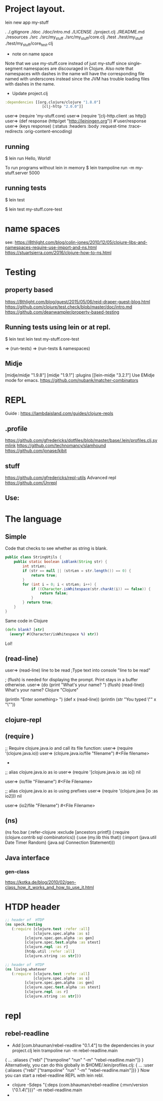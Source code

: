 
* Project layout.

lein new app my-stuff

.
./.gitignore
./doc
./doc/intro.md
./LICENSE
./project.clj
./README.md
./resources
./src
./src/my_stuff
./src/my_stuff/core.clj
./test
./test/my_stuff
./test/my_stuff/core_test.clj

- note on name space
Note that we use my-stuff.core instead of just my-stuff since
 single-segment namespaces are discouraged in Clojure.
 Also note that namespaces with dashes in the name will have
 the corresponding file named with underscores instead since
 the JVM has trouble loading files with dashes in the name.

- Update project.clj
#+BEGIN_SRC clojure
:dependencies [[org.clojure/clojure "1.8.0"]
                 [clj-http "2.0.0"]]

#+END_SRC

user=> (require 'my-stuff.core)
user=> (require '[clj-http.client :as http])
user=> (def response (http/get "http://leiningen.org"))
#'user/response
user=> (keys response)
(:status :headers :body :request-time :trace-redirects :orig-content-encoding)

** running

$ lein run
Hello, World!

To run programs without lein in memory
$ lein trampoline run -m my-stuff.server 5000

** running tests

$ lein test

$ lein test my-stuff.core-test

* name spaces
see:
https://8thlight.com/blog/colin-jones/2010/12/05/clojure-libs-and-namespaces-require-use-import-and-ns.html
https://stuartsierra.com/2016/clojure-how-to-ns.html

* Testing
** property based
https://8thlight.com/blog/guest/2015/05/06/reid-draper-guest-blog.html
https://github.com/clojure/test.check/blob/master/doc/intro.md
https://github.com/deanwampler/property-based-testing

** Running tests using lein or at repl.
$ lein test
lein test my-stuff.core-test

=> (run-tests)
=> (run-tests & namespaces)

** Midje
[midje/midje "1.9.8"]
[midje "1.9.1"]
:plugins [[lein-midje "3.2.1"]
Use EMidje mode for emacs.
https://github.com/nubank/matcher-combinators
* REPL
Guide : https://lambdaisland.com/guides/clojure-repls
** .profile

https://github.com/gfredericks/dotfiles/blob/master/base/.lein/profiles.clj.symlink
https://github.com/technomancy/slamhound
https://github.com/jonase/kibit

** stuff
https://github.com/gfredericks/repl-utils
Advanced repl
https://github.com/Unrepl

** Use:

* The language
** Simple

Code that checks to see whether as string is blank.

#+BEGIN_SRC java
  public class StringUtils {
      public static boolean isBlank(String str) {
          int strLen;
          if (str == null || (strLen = str.length()) == 0) {
              return true;
          }
          for (int i = 0; i < strLen; i++) {
              if ((Character.isWhitespace(str.charAt(i)) == false)) {
                  return false;
              }
          } return true;
      }
  }
#+END_SRC

Same code in Clojure
#+BEGIN_SRC clojure
  (defn blank? [str]
    (every? #(Character/isWhitespace %) str))
#+END_SRC
Lol!

** (read-line)
user=> (read-line)
line to be read      ;Type text into console
"line to be read"

; (flush) is needed for displaying the prompt. Print stays in a buffer otherwise.
user=> (do (print "What's your name? ") (flush) (read-line))
What's your name? Clojure
"Clojure"

(println "Enter something> ")
(def x (read-line))
(println (str "You typed \"" x "\""))

** clojure-repl
** (require )
;; Require clojure.java.io and call its file function:
user=> (require '(clojure.java.io))
user=> (clojure.java.io/file "filename")
#<File filename>
-
;; alias clojure.java.io as io
user=> (require '[clojure.java.io :as io])
nil

user=> (io/file "Filename")
#<File Filename>

;; alias clojure.java.io as io using prefixes
user=> (require '(clojure.java [io :as io2]))
nil

user=> (io2/file "Filename")
#<File Filename>

** (ns)
(ns foo.bar
  (:refer-clojure :exclude [ancestors printf])
  (:require (clojure.contrib sql combinatorics))
  (:use (my.lib this that))
  (:import (java.util Date Timer Random)
           (java.sql Connection Statement)))
** Java interface
*** gen-class
https://kotka.de/blog/2010/02/gen-class_how_it_works_and_how_to_use_it.html

* HTDP header
#+BEGIN_SRC clojure
  ;; header of  HTDP
  (ns speck.testing
     (:require [clojure.test :refer :all]
               [clojure.spec.alpha :as s]
	       [clojure.spec.gen.alpha :as gen]
	       [clojure.spec.test.alpha :as stest]
	       [clojure.repl :as r]
	       [htdp.util :refer :all]
	       [clojure.string :as str]))
#+END_SRC

#+BEGIN_SRC clojure
  ;; header of  HTDP
  (ns living.whatever
     (:require [clojure.test :refer :all]
               [clojure.spec.alpha :as s]
	       [clojure.spec.gen.alpha :as gen]
	       [clojure.spec.test.alpha :as stest]
	       [clojure.repl :as r]
	       [clojure.string :as str]))
#+END_SRC
* repl
** rebel-readline
- Add [com.bhauman/rebel-readline "0.1.4"] to the dependencies in your project.clj
  lein trampoline run -m rebel-readline.main
{
 ...
 :aliases {"rebl" ["trampoline" "run" "-m" "rebel-readline.main"]}
}
Alternatively, you can do this globally in $HOME/.lein/profiles.clj:
{
 ...
 :user {:aliases {"rebl" ["trampoline" "run" "-m" "rebel-readline.main"]}}
}
Now you can start a rebel-readline REPL with lein rebl.

- clojure -Sdeps "{:deps {com.bhauman/rebel-readline {:mvn/version \"0.1.4\"}}}" -m rebel-readline.main
- 
